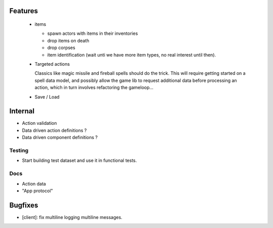 Features
========

  - items

    - spawn actors with items in their inventories
    - drop items on death
    - drop corpses
    - item identification (wait unti we have more item types, no real interest 
      until then).

  - Targeted actions

    Classics like magic missile and fireball spells should do the trick.
    This will require getting started on a spell data model, and possibly
    allow the game lib to request additional data before processing an action,
    which in turn involves refactoring the gameloop...

  - Save / Load

Internal
========

- Action validation
- Data driven action definitions ?
- Data driven component definitions ?

Testing
-------

- Start building test dataset and use it in functional tests.

Docs
----

- Action data
- "App protocol"

Bugfixes
========

- [client]: fix multiline logging multiline messages.
